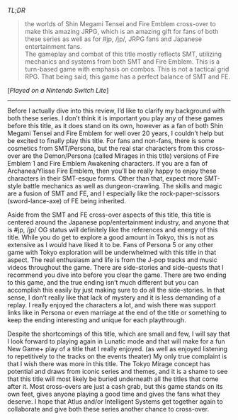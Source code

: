 #+POST-TITLE: Tokyo Mirage Sessions #FE Encore [Game Review]
#+TIME: 2025-02-22T23:52:16-05:00
#+SECTION: Prison Game Reviews
#+PUBLIC: YES

#+BEGIN_EXPORT html
<p><img src="/image/wiz.png" alt="wizhat" title="wizhat"> <em>TL;DR</em></p>
<blockquote>
<p><img src="/image/green.png" alt=""> the worlds of Shin Megami Tensei and Fire Emblem cross-over to make this amazing JRPG, which is an amazing gift for fans of both these series as well as for #jp, /jp/, JRPG fans and Japanese entertainment fans.<br>
<img src="/image/pink.png" alt=""> The gameplay and combat of this title mostly reflects SMT, utilizing mechanics and systems from both SMT and Fire Emblem. This is a turn-based game with emphasis on combos. This is not a tactical grid RPG. That being said, this game has a perfect balance of SMT and FE.<br></p>
</blockquote>
<p>[<em>Played on a Nintendo Switch Lite</em>]</p>
<hr>
<p>Before I actually dive into this review, I’d like to clarify my background with both these series. I don’t think it is important you play any of these games before this title, as it does stand on its own, however as a fan of both Shin Megami Tensei and Fire Emblem for well over 20 years, I couldn’t help but be excited to finally play this title. For fans and non-fans, there is some cosmetics from SMT/Persona, but the real star characters from this cross-over are the Demon/Persona (called Mirages in this title) versions of Fire Emblem 1 and Fire Emblem Awakening characters. If you are a fan of Archanea/Ylisse Fire Emblem, then you’ll be really happy to enjoy these characters in their SMT-esque forms. Other than that, expect more SMT-style battle mechanics as well as dungeon-crawling. The skills and magic are a fusion of SMT and FE, and I especially like the rock-paper-scissors (sword-lance-axe) of FE being inherited.</p>
<p>Aside from the SMT and FE cross-over aspects of this title, this title is centered around the Japanese pop/entertainment industry, and anyone that is #jp, /jp/ OG status will definitely like the references and energy of this title. While you do get to explore a good amount in Tokyo, this is not as extensive as I would have liked it to be. Fans of Persona 5 or any other game with Tokyo exploration will be underwhelmed with this title in that aspect. The real enthusiasm and life is from the J-pop tracks and music videos throughout the game. There are side-stories and side-quests that I recommend you dive into before you clear the game. There are two ending to this game, and the true ending isn’t much different but you can accomplish this easily by just making sure to do all the side-stories. In that sense, I don’t really like that lack of mystery and it is less demanding of a replay. I really enjoyed the characters a lot, and wish there was support links like in Persona or even marriage at the end of the title or something to keep the ending interesting and unique for each playthrough.</p>
<p>Despite the shortcomings of this title, which are small and few, I will say that I look forward to playing again in Lunatic mode and that will make for a fun New Game+ play of a title that I really enjoyed. (as well as enjoyed listening to repetitively to the tracks on the events theater) My only true complaint is that I wish there was more in this title. The Tokyo Mirage concept has potential and draws from iconic series and themes, and it is a shame to see that this title will most likely be buried underneath all the titles that come after it. Most cross-overs are just a cash grab, but this game stands on its own feet, gives anyone playing a good time and gives the fans what they deserve. I hope that Atlus and/or Intelligent Systems get together again to collaborate and give both these series another chance to cross-over.</p>
#+END_EXPORT
